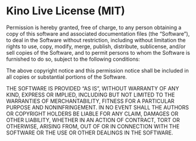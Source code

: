 * Kino Live License (MIT)
  Permission is hereby granted, free of charge, to any person
  obtaining a copy of this software and associated documentation
  files (the “Software”), to deal in the Software without restriction,
  including without limitation the rights to use, copy, modify, merge,
  publish, distribute, sublicense, and/or sell copies of the Software,
  and to permit persons to whom the Software is furnished to do so,
  subject to the following conditions:

  The above copyright notice and this permission notice shall be included
  in all copies or substantial portions of the Software.

  THE SOFTWARE IS PROVIDED “AS IS”, WITHOUT WARRANTY OF ANY KIND, EXPRESS
  OR IMPLIED, INCLUDING BUT NOT LIMITED TO THE WARRANTIES OF MERCHANTABILITY,
  FITNESS FOR A PARTICULAR PURPOSE AND NONINFRINGEMENT. IN NO EVENT SHALL THE
  AUTHORS OR COPYRIGHT HOLDERS BE LIABLE FOR ANY CLAIM, DAMAGES OR OTHER
  LIABILITY, WHETHER IN AN ACTION OF CONTRACT, TORT OR OTHERWISE, ARISING FROM,
  OUT OF OR IN CONNECTION WITH THE SOFTWARE OR THE USE OR OTHER
  DEALINGS IN THE SOFTWARE.
